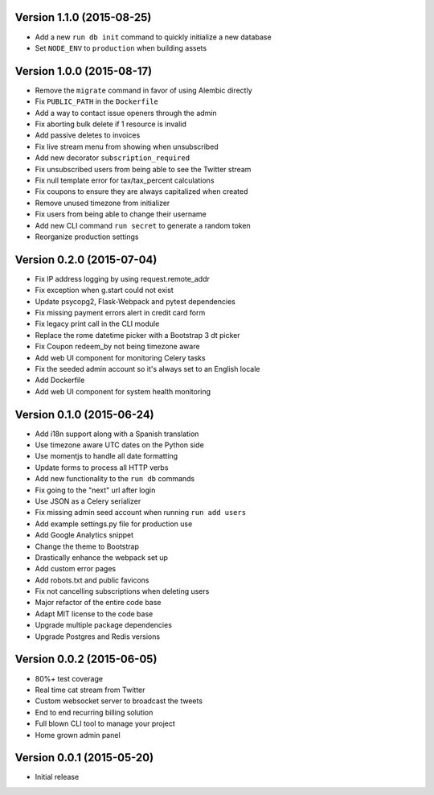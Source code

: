 Version 1.1.0 (2015-08-25)
^^^^^^^^^^^^^^^^^^^^^^^^^^

- Add a new ``run db init`` command to quickly initialize a new database
- Set ``NODE_ENV`` to ``production`` when building assets

Version 1.0.0 (2015-08-17)
^^^^^^^^^^^^^^^^^^^^^^^^^^

- Remove the ``migrate`` command in favor of using Alembic directly
- Fix ``PUBLIC_PATH`` in the ``Dockerfile``
- Add a way to contact issue openers through the admin
- Fix aborting bulk delete if 1 resource is invalid
- Add passive deletes to invoices
- Fix live stream menu from showing when unsubscribed
- Add new decorator ``subscription_required``
- Fix unsubscribed users from being able to see the Twitter stream
- Fix null template error for tax/tax_percent calculations
- Fix coupons to ensure they are always capitalized when created
- Remove unused timezone from initializer
- Fix users from being able to change their username
- Add new CLI command ``run secret`` to generate a random token
- Reorganize production settings

Version 0.2.0 (2015-07-04)
^^^^^^^^^^^^^^^^^^^^^^^^^^

- Fix IP address logging by using request.remote_addr
- Fix exception when g.start could not exist
- Update psycopg2, Flask-Webpack and pytest dependencies
- Fix missing payment errors alert in credit card form
- Fix legacy print call in the CLI module
- Replace the rome datetime picker with a Bootstrap 3 dt picker
- Fix Coupon redeem_by not being timezone aware
- Add web UI component for monitoring Celery tasks
- Fix the seeded admin account so it's always set to an English locale
- Add Dockerfile
- Add web UI component for system health monitoring

Version 0.1.0 (2015-06-24)
^^^^^^^^^^^^^^^^^^^^^^^^^^

- Add i18n support along with a Spanish translation
- Use timezone aware UTC dates on the Python side
- Use momentjs to handle all date formatting
- Update forms to process all HTTP verbs
- Add new functionality to the ``run db`` commands
- Fix going to the "next" url after login
- Use JSON as a Celery serializer
- Fix missing admin seed account when running ``run add users``
- Add example settings.py file for production use
- Add Google Analytics snippet
- Change the theme to Bootstrap
- Drastically enhance the webpack set up
- Add custom error pages
- Add robots.txt and public favicons
- Fix not cancelling subscriptions when deleting users
- Major refactor of the entire code base
- Adapt MIT license to the code base
- Upgrade multiple package dependencies
- Upgrade Postgres and Redis versions

Version 0.0.2 (2015-06-05)
^^^^^^^^^^^^^^^^^^^^^^^^^^

- 80%+ test coverage
- Real time cat stream from Twitter
- Custom websocket server to broadcast the tweets
- End to end recurring billing solution
- Full blown CLI tool to manage your project
- Home grown admin panel

Version 0.0.1 (2015-05-20)
^^^^^^^^^^^^^^^^^^^^^^^^^^

- Initial release
